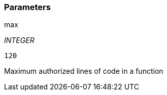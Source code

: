 === Parameters

.max
****
_INTEGER_

----
120
----

Maximum authorized lines of code in a function
****
